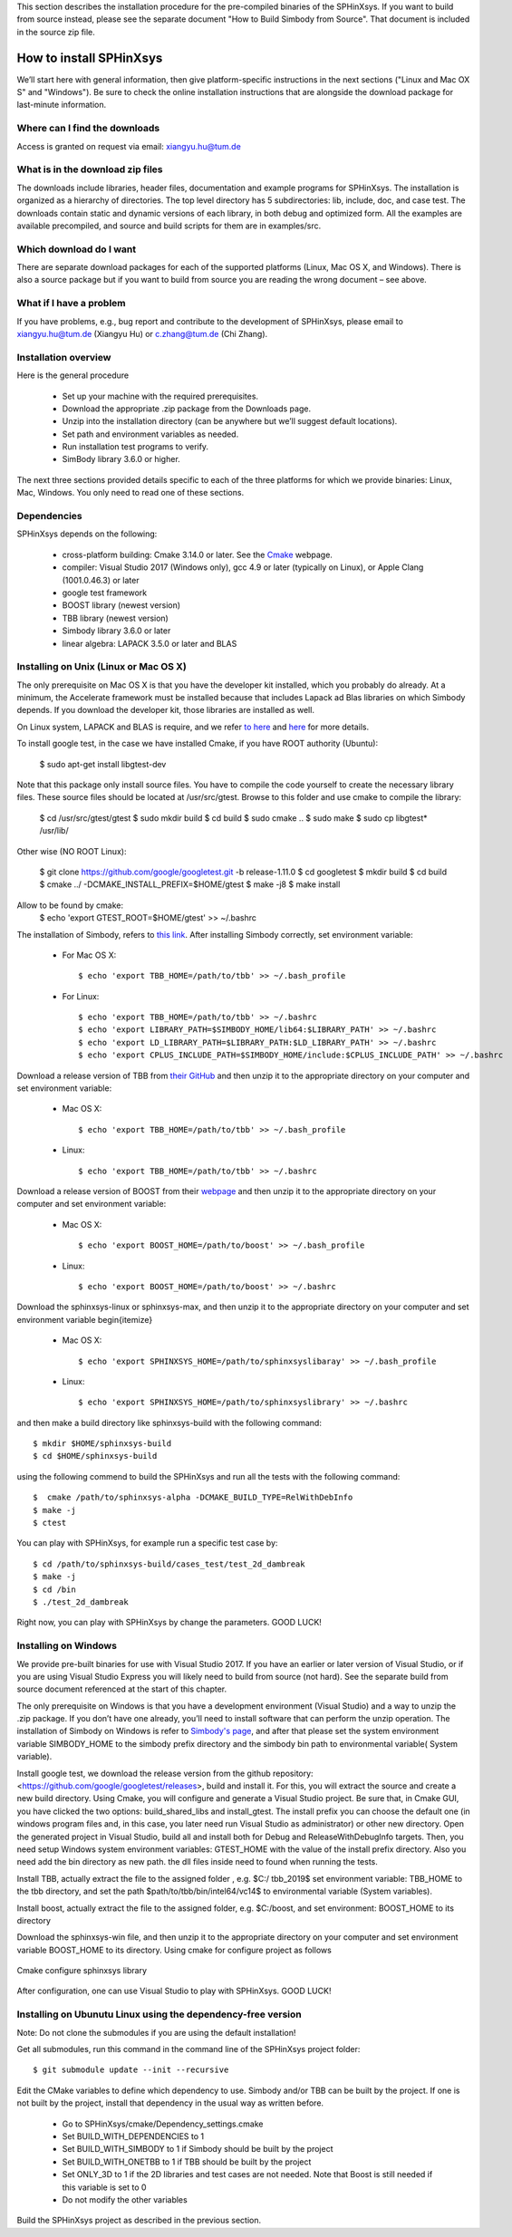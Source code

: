 This section describes the installation procedure for the pre-compiled binaries of the SPHinXsys. 
If you want to build from source instead, please see the separate document "How to Build Simbody from Source". 
That document is included in the source zip file.

========================
How to install SPHinXsys
========================

We’ll start here with general information, then give platform-specific instructions in the next sections ("Linux and Mac OX S" and 
"Windows"). Be sure to check the online installation instructions that are alongside the download package for last-minute information.

Where can I find the downloads
------------------------------

Access is granted on request via email: xiangyu.hu@tum.de

What is in the download zip files
---------------------------------

The downloads include libraries, header files, documentation and example programs for SPHinXsys. 
The installation is organized as a hierarchy of directories. 
The top level directory has 5 subdirectories: lib, include, doc, and case test. 
The downloads contain static and dynamic versions of each library, in both debug and optimized form. 
All the examples are available precompiled, and source and build scripts for them are in examples/src. 

Which download do I want
-------------------------

There are separate download packages for each of the supported platforms (Linux, Mac OS X, and Windows).
There is also a source package but if you want to build from source you are reading the wrong document – see above.

What if I have a problem
-------------------------

If you have problems, e.g., bug report and contribute to the development of SPHinXsys, 
please email to xiangyu.hu@tum.de (Xiangyu Hu) or c.zhang@tum.de (Chi Zhang).

Installation overview
---------------------

Here is the general procedure

  - Set up your machine with the required prerequisites.
  - Download the appropriate .zip package from the Downloads page.
  - Unzip into the installation directory (can be anywhere but we’ll suggest default locations).
  - Set path and environment variables as needed.
  - Run installation test programs to verify.
  - SimBody library 3.6.0 or higher.

The next three sections provided details specific to each of the three platforms for which we provide binaries: Linux, Mac, Windows. You only need to read one of these sections.


Dependencies
--------------

SPHinXsys depends on the following:

  - cross-platform building: Cmake 3.14.0 or later. See the `Cmake <https://cmake.org/>`_ webpage.
  - compiler: Visual Studio 2017 (Windows only), gcc 4.9 or later (typically on Linux), or Apple Clang (1001.0.46.3)  or later
  - google test framework
  - BOOST library (newest version)
  - TBB library (newest version)
  - Simbody library 3.6.0 or later
  - linear algebra: LAPACK 3.5.0 or later and BLAS



Installing on Unix (Linux or Mac OS X)
---------------------------------------

The only prerequisite on Mac OS X is that you have the developer kit installed, 
which you probably do already.
At a minimum, the Accelerate framework must be installed 
because that includes Lapack ad Blas libraries on which Simbody depends. 
If you download the developer kit, those libraries are installed as well.

On Linux system, LAPACK and BLAS is require, and we refer `to here
<http://www.netlib.org/lapack/>`_ and `here
<http://www.netlib.org/blas/>`_ for more details.

To install google test, in the case we have installed Cmake, if you have ROOT authority (Ubuntu):

  $ sudo apt-get install libgtest-dev

Note that this package only install source files. 
You have to compile the code yourself to create the necessary library files. 
These source files should be located at /usr/src/gtest. Browse to this folder and use cmake to compile the library:
  
  $ cd /usr/src/gtest/gtest
  $ sudo mkdir build
  $ cd build
  $ sudo cmake ..
  $ sudo make
  $ sudo cp libgtest* /usr/lib/

Other wise (NO ROOT Linux):

  $ git clone https://github.com/google/googletest.git -b release-1.11.0
  $ cd googletest  
  $ mkdir build
  $ cd build
  $ cmake ../ -DCMAKE_INSTALL_PREFIX=$HOME/gtest
  $ make -j8
  $ make install
Allow to be found by cmake: 
  $ echo 'export GTEST_ROOT=$HOME/gtest' >> ~/.bashrc

The installation of Simbody, refers to `this link
<https://github.com/simbody/simbody#linux-or-mac-using-make>`_.
After installing Simbody correctly, set environment variable:

  -  For Mac OS X::

		$ echo 'export TBB_HOME=/path/to/tbb' >> ~/.bash_profile

  -  For Linux::

		$ echo 'export TBB_HOME=/path/to/tbb' >> ~/.bashrc
		$ echo 'export LIBRARY_PATH=$SIMBODY_HOME/lib64:$LIBRARY_PATH' >> ~/.bashrc
		$ echo 'export LD_LIBRARY_PATH=$LIBRARY_PATH:$LD_LIBRARY_PATH' >> ~/.bashrc
		$ echo 'export CPLUS_INCLUDE_PATH=$SIMBODY_HOME/include:$CPLUS_INCLUDE_PATH' >> ~/.bashrc

Download a release version of TBB from `their GitHub
<https://github.com/01org/tbb/releases>`_ and then unzip it to the appropriate directory on your computer and set environment variable:

  - Mac OS X::

		$ echo 'export TBB_HOME=/path/to/tbb' >> ~/.bash_profile

  - Linux::

		$ echo 'export TBB_HOME=/path/to/tbb' >> ~/.bashrc

Download a release version of BOOST from their `webpage
<https://www.boost.org/users/download/>`_ and then unzip it to the appropriate directory on your computer and set environment variable:

  - Mac OS X::

		$ echo 'export BOOST_HOME=/path/to/boost' >> ~/.bash_profile

  -  Linux::

		$ echo 'export BOOST_HOME=/path/to/boost' >> ~/.bashrc

Download the sphinxsys-linux or sphinxsys-max, and then unzip it to the appropriate directory on your computer and set environment variable \begin{itemize}

  - Mac OS X::

		$ echo 'export SPHINXSYS_HOME=/path/to/sphinxsyslibaray' >> ~/.bash_profile

  -  Linux::

		$ echo 'export SPHINXSYS_HOME=/path/to/sphinxsyslibrary' >> ~/.bashrc

and then make a build directory like sphinxsys-build with the following command:: 

    $ mkdir $HOME/sphinxsys-build
    $ cd $HOME/sphinxsys-build
    
using the following commend to build the SPHinXsys and run all the tests with the following command::

		$  cmake /path/to/sphinxsys-alpha -DCMAKE_BUILD_TYPE=RelWithDebInfo
		$ make -j
		$ ctest

You can play with SPHinXsys, for example run a specific test case by::
  
    $ cd /path/to/sphinxsys-build/cases_test/test_2d_dambreak
    $ make -j 
    $ cd /bin
    $ ./test_2d_dambreak

Right now, you can play with SPHinXsys by change the parameters. GOOD LUCK!


Installing on Windows
---------------------

We provide pre-built binaries for use with Visual Studio 2017. 
If you have an earlier or later version of Visual Studio, or if you are using Visual Studio Express you will likely need to build from source (not hard). See the separate build from source document referenced at the start of this chapter.

The only prerequisite on Windows is that you have a development environment (Visual Studio) and a way to unzip the .zip package. If you don’t have one already, you’ll need to install software that can perform the unzip operation. 
The installation of Simbody on Windows is refer to `Simbody's page
<https://github.com/simbody/simbody#windows-using-visual-studio>`_, 
and after that please set the system environment variable SIMBODY_HOME to the simbody prefix directory and the simbody bin path to environmental variable( System variable).


Install google test, we download the release version from the github repository: <https://github.com/google/googletest/releases>, build and install it.
For this, you will extract the source and create a new build directory. Using Cmake, you will configure and generate a Visual Studio project. 
Be sure that, in Cmake GUI,  you have clicked the two options: build_shared_libs and install_gtest. The install prefix you can choose the default one 
(in windows program files and, in this case, you later need run Visual Studio as administrator) or other new directory. 
Open the generated project in Visual Studio, build all and install both for Debug and ReleaseWithDebugInfo targets.
Then, you need setup Windows system environment variables: GTEST_HOME with the value of the install prefix directory.
Also you need add the bin directory as new path. the dll files inside need to found when running the tests.    

Install TBB, actually extract the file to the assigned folder , e.g. $C:/ tbb_2019$
set environment variable: TBB_HOME to the tbb directory, and set the path $path/to/tbb/bin/intel64/vc14$ to environmental variable (System variables).

Install boost, actually extract the file to the assigned folder, e.g. $C:/boost, and set environment: BOOST_HOME to its directory

Download the sphinxsys-win file,
and then unzip it to the appropriate directory on your computer and set environment variable BOOST_HOME to its directory.
Using cmake for configure project as follows 

 
.. figure:: figures/cmake-sphinxsys.png
   :width: 600 px
   :align: center

   Cmake configure sphinxsys library

After configuration, one can use Visual Studio to play with SPHinXsys. GOOD LUCK!


Installing on Ubunutu Linux using the dependency-free version
-------------------------------------------------------------

Note: Do not clone the submodules if you are using the default installation!

Get all submodules, run this command in the command line of the SPHinXsys project folder::

	$ git submodule update --init --recursive

Edit the CMake variables to define which dependency to use. Simbody and/or TBB can be built by the project. 
If one is not built by the project, install that dependency in the usual way as written before.

	- Go to SPHinXsys/cmake/Dependency_settings.cmake
	- Set BUILD_WITH_DEPENDENCIES to 1
	- Set BUILD_WITH_SIMBODY to 1 if Simbody should be built by the project
	- Set BUILD_WITH_ONETBB to 1 if TBB should be built by the project
	- Set ONLY_3D to 1 if the 2D libraries and test cases are not needed. Note that Boost is still needed if this variable is set to 0
	- Do not modify the other variables

Build the SPHinXsys project as described in the previous section.

